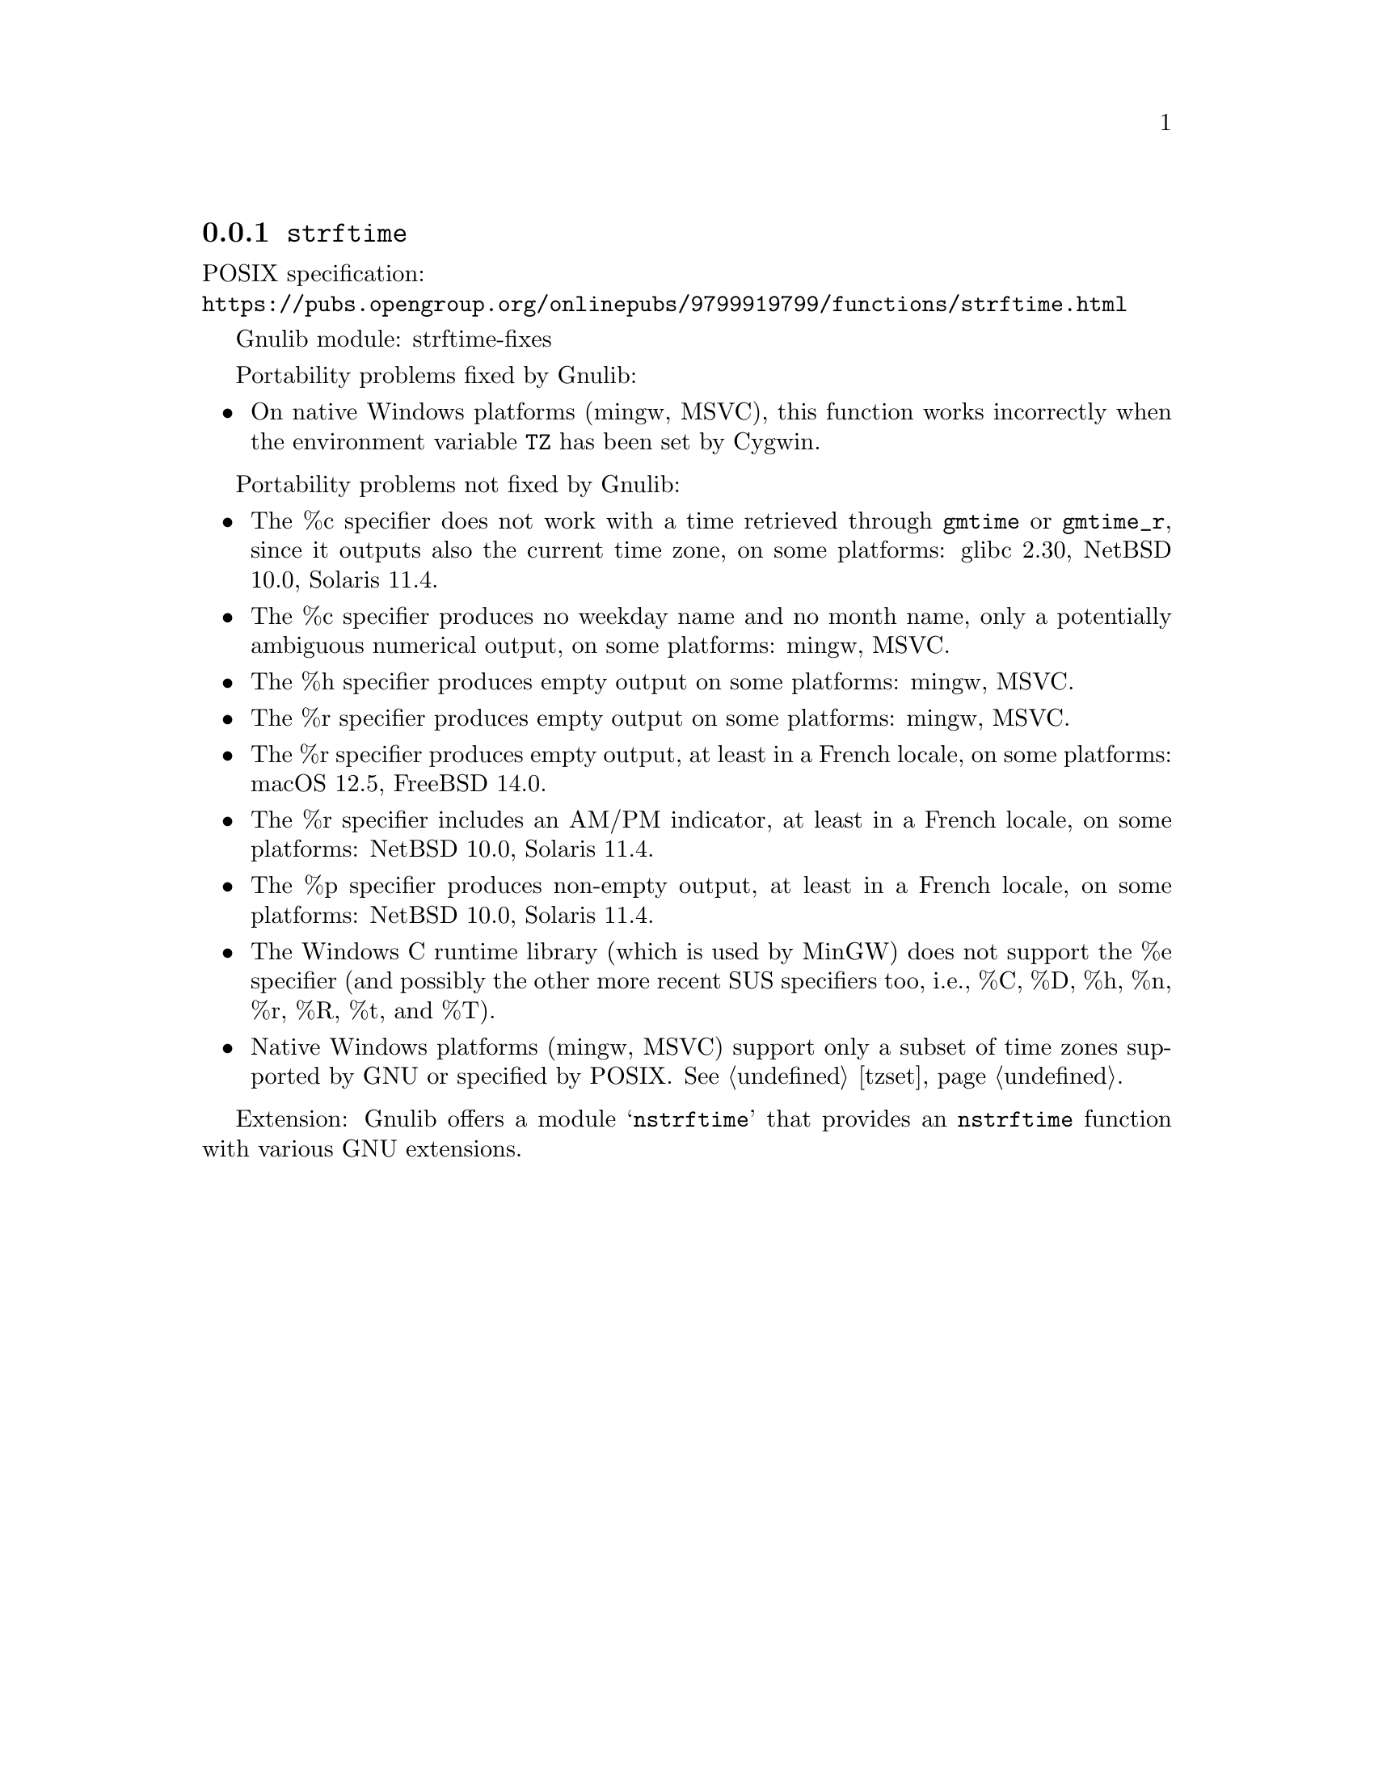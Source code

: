 @node strftime
@subsection @code{strftime}
@findex strftime

POSIX specification:@* @url{https://pubs.opengroup.org/onlinepubs/9799919799/functions/strftime.html}

Gnulib module: strftime-fixes

Portability problems fixed by Gnulib:
@itemize
@item
On native Windows platforms (mingw, MSVC), this function works incorrectly
when the environment variable @env{TZ} has been set by Cygwin.
@end itemize

Portability problems not fixed by Gnulib:
@itemize
@item
The %c specifier does not work with a time retrieved through @code{gmtime}
or @code{gmtime_r}, since it outputs also the current time zone,
on some platforms:
glibc 2.30, NetBSD 10.0, Solaris 11.4.
@item
The %c specifier produces no weekday name and no month name, only a
potentially ambiguous numerical output, on some platforms:
mingw, MSVC.
@item
The %h specifier produces empty output on some platforms:
mingw, MSVC.
@item
The %r specifier produces empty output on some platforms:
mingw, MSVC.
@item
The %r specifier produces empty output, at least in a French locale,
on some platforms:
macOS 12.5, FreeBSD 14.0.
@item
The %r specifier includes an AM/PM indicator, at least in a French locale,
on some platforms:
NetBSD 10.0, Solaris 11.4.
@item
The %p specifier produces non-empty output, at least in a French locale,
on some platforms:
NetBSD 10.0, Solaris 11.4.
@item
The Windows C runtime library (which is used by MinGW) does not
support the %e specifier (and possibly the other more recent SUS
specifiers too, i.e., %C, %D, %h, %n, %r, %R, %t, and %T).
@item
Native Windows platforms (mingw, MSVC) support only a subset of time
zones supported by GNU or specified by POSIX@.  @xref{tzset}.
@end itemize

Extension: Gnulib offers a module @samp{nstrftime} that provides an
@code{nstrftime} function with various GNU extensions.
